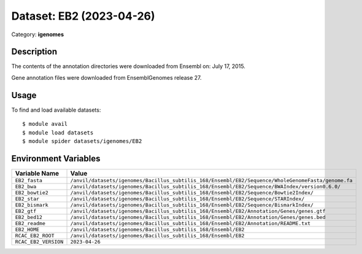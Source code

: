 =========================
Dataset: EB2 (2023-04-26)
=========================

Category: **igenomes**

Description
-----------

The contents of the annotation directories were downloaded from Ensembl on: July 17, 2015.

Gene annotation files were downloaded from EnsemblGenomes release 27.

Usage
-----

To find and load available datasets::

    $ module avail
    $ module load datasets
    $ module spider datasets/igenomes/EB2

Environment Variables
-------------------

.. list-table::
   :header-rows: 1
   :widths: 25 75

   * - **Variable Name**
     - **Value**
   * - ``EB2_fasta``
     - ``/anvil/datasets/igenomes/Bacillus_subtilis_168/Ensembl/EB2/Sequence/WholeGenomeFasta/genome.fa``
   * - ``EB2_bwa``
     - ``/anvil/datasets/igenomes/Bacillus_subtilis_168/Ensembl/EB2/Sequence/BWAIndex/version0.6.0/``
   * - ``EB2_bowtie2``
     - ``/anvil/datasets/igenomes/Bacillus_subtilis_168/Ensembl/EB2/Sequence/Bowtie2Index/``
   * - ``EB2_star``
     - ``/anvil/datasets/igenomes/Bacillus_subtilis_168/Ensembl/EB2/Sequence/STARIndex/``
   * - ``EB2_bismark``
     - ``/anvil/datasets/igenomes/Bacillus_subtilis_168/Ensembl/EB2/Sequence/BismarkIndex/``
   * - ``EB2_gtf``
     - ``/anvil/datasets/igenomes/Bacillus_subtilis_168/Ensembl/EB2/Annotation/Genes/genes.gtf``
   * - ``EB2_bed12``
     - ``/anvil/datasets/igenomes/Bacillus_subtilis_168/Ensembl/EB2/Annotation/Genes/genes.bed``
   * - ``EB2_readme``
     - ``/anvil/datasets/igenomes/Bacillus_subtilis_168/Ensembl/EB2/Annotation/README.txt``
   * - ``EB2_HOME``
     - ``/anvil/datasets/igenomes/Bacillus_subtilis_168/Ensembl/EB2``
   * - ``RCAC_EB2_ROOT``
     - ``/anvil/datasets/igenomes/Bacillus_subtilis_168/Ensembl/EB2``
   * - ``RCAC_EB2_VERSION``
     - ``2023-04-26``
